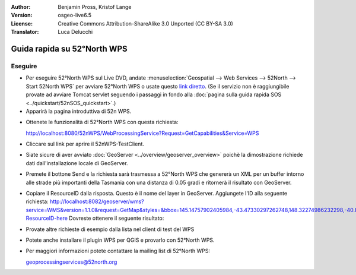 :Author: Benjamin Pross, Kristof Lange
:Version: osgeo-live6.5
:License: Creative Commons Attribution-ShareAlike 3.0 Unported  (CC BY-SA 3.0)
:Translator: Luca Delucchi

.. image:: /images/project_logos/logo_52North_160.png
  :scale: 100 %
  :alt: project logo
  :align: right

********************************************************************************
Guida rapida su 52°North WPS
********************************************************************************

Eseguire
================================================================================

* Per eseguire 52°North WPS sul Live DVD, andate :menuselection:`Geospatial --> Web Services --> 52North --> Start 52North WPS`
  per avviare 52°North WPS o usate questo `link diretto <http://localhost:8080/52nWPS/>`_. 
  (Se il servizio non è raggiungibile provate ad avviare Tomcat servlet seguendo i passaggi
  in fondo alla :doc:`pagina sulla guida rapida SOS <../quickstart/52nSOS_quickstart>`.)

* Apparirà la pagina introduttiva di 52n WPS. 

.. image:: /images/projects/52nWPS/52nWPS_welcome_page.png
  :scale: 100 %
  :alt: screenshot

* Ottenete le funzionalità di 52°North WPS con questa richiesta:

  http://localhost:8080/52nWPS/WebProcessingService?Request=GetCapabilities&Service=WPS

* Cliccare sul link per aprire il 52nWPS-TestClient. 
* Siate sicure di aver avviato :doc:`GeoServer <../overview/geoserver_overview>` poichè
  la dimostrazione richiede dati dall'installazione locale di GeoServer.


.. image:: /images/projects/52nWPS/52nWPS_test_client.png
  :scale: 70 %
  :alt: screenshot
  
  
* Premete il bottone Send e la richiesta sarà trasmessa a 52°North WPS che genererà
  un XML per un buffer intorno alle strade più importanti della Tasmania con una distanza
  di 0.05 gradi e ritornerà il risultato con GeoServer.

.. image:: /images/projects/52nWPS/52nWPS_output_stored_in_wfs.png
  :scale: 70 %
  :alt: screenshot
  
* Copiare il ResourceID dalla risposta. Questo è il nome del layer in GeoServer. Aggiungete l'ID
  alla seguente richiesta: http://localhost:8082/geoserver/wms?service=WMS&version=1.1.0&request=GetMap&styles=&bbox=145.14757902405984,-43.47330297262748,148.32274986232298,-40.80286290459129&width=512&height=430&srs=EPSG:4326&format=application/openlayers&layers=Add-ResourceID-here
  Dovreste ottenere il seguente risultato:
  
  .. image:: /images/projects/52nWPS/52nWPS_result_in_geoserver.png
    :scale: 70 %
    :alt: screenshot

* Provate altre richieste di esempio dalla lista nel client di test del WPS

* Potete anche installare il plugin WPS per QGIS e provarlo con 52°North WPS.
	
* Per maggiori informazioni potete contattare la mailing list di 52°North WPS:

  geoprocessingservices@52north.org

